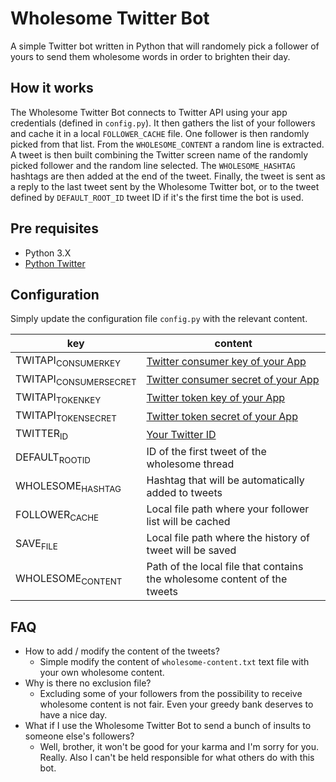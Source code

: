* Wholesome Twitter Bot

A simple Twitter bot written in Python that will randomely pick a follower of yours to send them wholesome words in order to brighten their day.

** How it works
The Wholesome Twitter Bot connects to Twitter API using your app credentials (defined in =config.py=). It then gathers the list of your followers and cache it in a local =FOLLOWER_CACHE= file. One follower is then randomly picked from that list. From the =WHOLESOME_CONTENT= a random line is extracted. A tweet is then built combining the Twitter screen name of the randomly picked follower and the random line selected. The =WHOLESOME_HASHTAG= hashtags are then added at the end of the tweet. Finally, the tweet is sent as a reply to the last tweet sent by the Wholesome Twitter bot, or to the tweet defined by =DEFAULT_ROOT_ID= tweet ID if it's the first time the bot is used.

** Pre requisites
- Python 3.X
- [[https://github.com/bear/python-twitter][Python Twitter]]

** Configuration
Simply update the configuration file =config.py= with the relevant content.
| key                     | content                                                                  |
|-------------------------+--------------------------------------------------------------------------|
| TWITAPI_CONSUMER_KEY    | [[https://developer.twitter.com/en/docs/basics/authentication/oauth-2-0/bearer-tokens][Twitter consumer key of your App]]                                         |
| TWITAPI_CONSUMER_SECRET | [[https://developer.twitter.com/en/docs/basics/authentication/oauth-2-0/bearer-tokens][Twitter consumer secret of your App]]                                      |
| TWITAPI_TOKEN_KEY       | [[https://developer.twitter.com/en/docs/basics/authentication/oauth-2-0/bearer-tokens][Twitter token key of your App]]                                            |
| TWITAPI_TOKEN_SECRET    | [[https://developer.twitter.com/en/docs/basics/authentication/oauth-2-0/bearer-tokens][Twitter token secret of your App]]                                         |
| TWITTER_ID              | [[http://gettwitterid.com/][Your Twitter ID]]                                                          |
| DEFAULT_ROOT_ID         | ID of the first tweet of the wholesome thread                            |
| WHOLESOME_HASHTAG       | Hashtag that will be automatically added to tweets                       |
| FOLLOWER_CACHE          | Local file path where your follower list will be cached                  |
| SAVE_FILE               | Local file path where the history of tweet will be saved                 |
| WHOLESOME_CONTENT       | Path of the local file that contains the wholesome content of the tweets |

** FAQ
- How to add / modify the content of the tweets?
  - Simple modify the content of =wholesome-content.txt= text file with your own wholesome content.
- Why is there no exclusion file?
  - Excluding some of your followers from the possibility to receive wholesome content is not fair. Even your greedy bank deserves to have a nice day.
- What if I use the Wholesome Twitter Bot to send a bunch of insults to someone else's followers?
  - Well, brother, it won't be good for your karma and I'm sorry for you. Really. Also I can't be held responsible for what others do with this bot.
